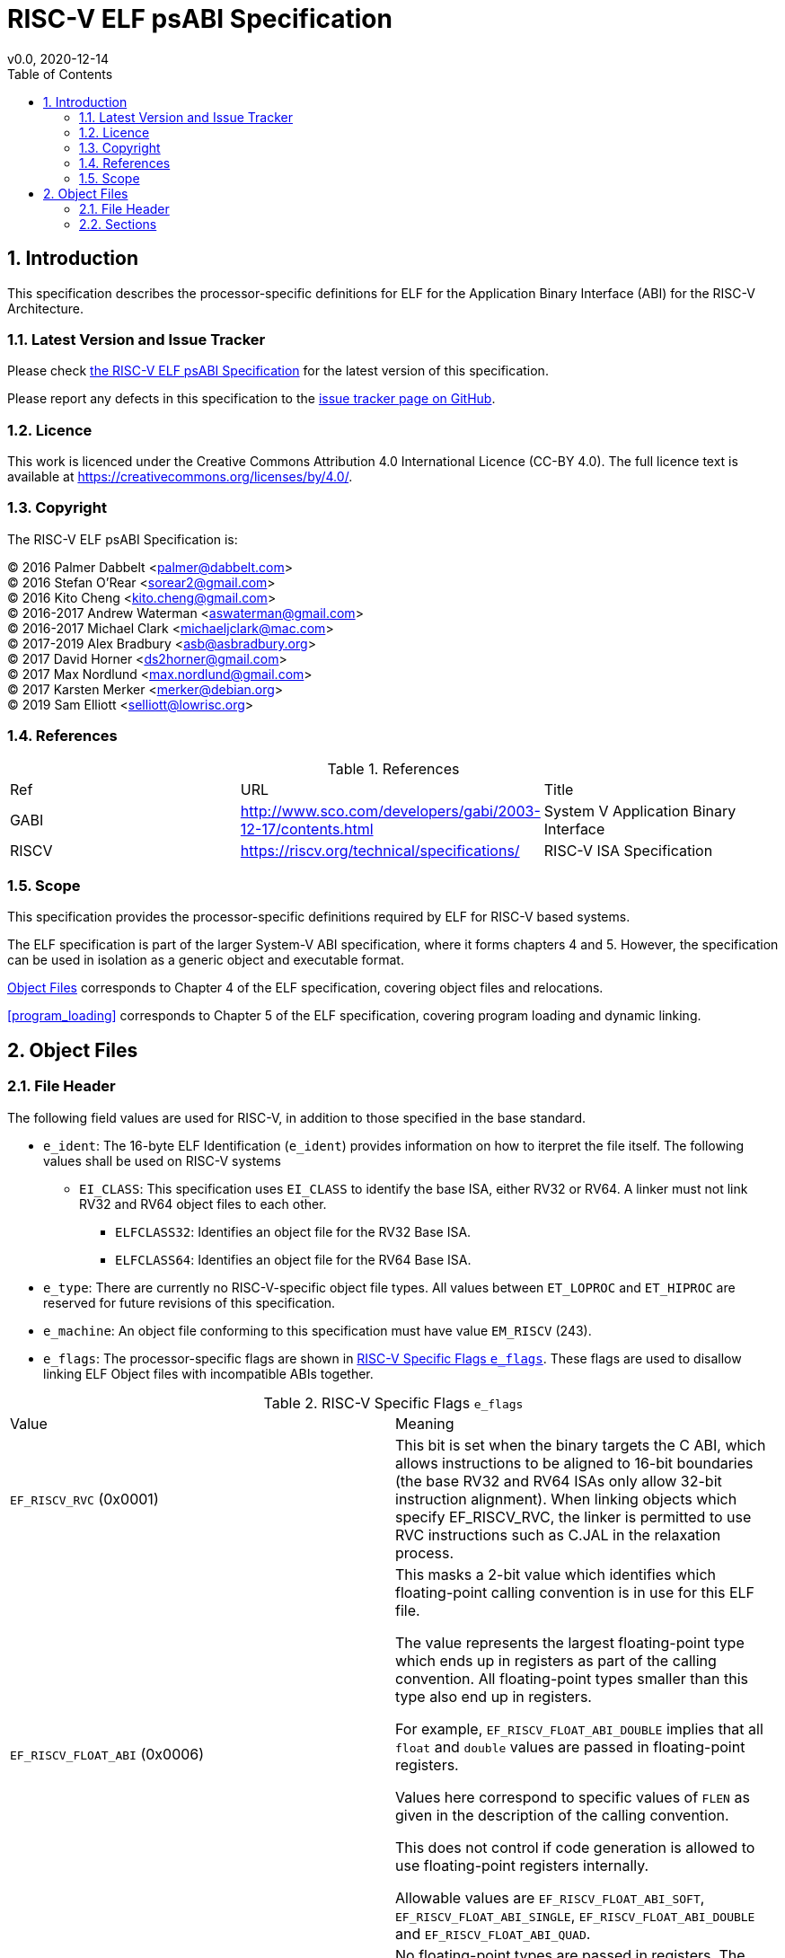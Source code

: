 = RISC-V ELF psABI Specification
v0.0, 2020-12-14
:toc:
:numbered:

////
SPDX-License-Identifier: CC-BY-4.0
////

== Introduction

This specification describes the processor-specific definitions for ELF for the
Application Binary Interface (ABI) for the RISC-V Architecture.

=== Latest Version and Issue Tracker

Please check https://github.com/riscv/riscv-elf-psabi-doc/blob/master/riscv-elf.md[the RISC-V ELF psABI Specification] for the latest version of this specification.

Please report any defects in this specification to the https://github.com/riscv/riscv-elf-psabi-doc/issues[issue tracker page on GitHub].


=== Licence

This work is licenced under the Creative Commons Attribution 4.0 International Licence (CC-BY 4.0). The full licence text is available at https://creativecommons.org/licenses/by/4.0/.

=== Copyright

The RISC-V ELF psABI Specification is:

[%hardbreaks]
(C) 2016 Palmer Dabbelt <palmer@dabbelt.com>
(C) 2016 Stefan O'Rear <sorear2@gmail.com>
(C) 2016 Kito Cheng <kito.cheng@gmail.com>
(C) 2016-2017 Andrew Waterman <aswaterman@gmail.com>
(C) 2016-2017 Michael Clark <michaeljclark@mac.com>
(C) 2017-2019 Alex Bradbury <asb@asbradbury.org>
(C) 2017 David Horner <ds2horner@gmail.com>
(C) 2017 Max Nordlund <max.nordlund@gmail.com>
(C) 2017 Karsten Merker <merker@debian.org>
(C) 2019 Sam Elliott <selliott@lowrisc.org>

=== References

.References
|===
| Ref  | URL | Title
| GABI | http://www.sco.com/developers/gabi/2003-12-17/contents.html | System V Application Binary Interface
| RISCV | https://riscv.org/technical/specifications/ | RISC-V ISA Specification
|===

=== Scope

This specification provides the processor-specific definitions required by ELF for RISC-V based systems.

The ELF specification is part of the larger System-V ABI specification, where it forms chapters 4 and 5. However, the specification can be used in isolation as a generic object and executable format.

<<object_files>> corresponds to Chapter 4 of the ELF specification, covering object files and relocations.

<<program_loading>> corresponds to Chapter 5 of the ELF specification, covering program loading and dynamic linking.

[#object_files]
== Object Files

=== File Header

The following field values are used for RISC-V, in addition to those specified in the base standard.

* `e_ident`:
  The 16-byte ELF Identification (`e_ident`) provides information on how to iterpret the file itself. The following values shall be used on RISC-V systems

** `EI_CLASS`:
   This specification uses `EI_CLASS` to identify the base ISA, either RV32 or RV64.
   A linker must not link RV32 and RV64 object files to each other.

*** `ELFCLASS32`: Identifies an object file for the RV32 Base ISA.
*** `ELFCLASS64`: Identifies an object file for the RV64 Base ISA.

* `e_type`:
  There are currently no RISC-V-specific object file types.
  All values between `ET_LOPROC` and `ET_HIPROC` are reserved for future revisions of this specification.

* `e_machine`:
  An object file conforming to this specification must have value `EM_RISCV` (243).

* `e_flags`:
  The processor-specific flags are shown in <<riscv_e_flags>>. These flags
  are used to disallow linking ELF Object files with incompatible ABIs together.

[#riscv_e_flags]
.RISC-V Specific Flags `e_flags`
|===
| Value | Meaning
| `EF_RISCV_RVC` (0x0001)
| This bit is set when the binary targets the C ABI,
  which allows instructions to be aligned to 16-bit boundaries (the base RV32
  and RV64 ISAs only allow 32-bit instruction alignment).  When linking
  objects which specify EF_RISCV_RVC, the linker is permitted to use RVC
  instructions such as C.JAL in the relaxation process.
| `EF_RISCV_FLOAT_ABI` (0x0006)
| This masks a 2-bit value which identifies which floating-point calling
  convention is in use for this ELF file.

  The value represents the largest floating-point type which ends up in
  registers as part of the calling convention. All floating-point types smaller
  than this type also end up in registers.

  For example, `EF_RISCV_FLOAT_ABI_DOUBLE` implies that all `float` and `double`
  values are passed in floating-point registers.

  Values here correspond to specific values of `FLEN` as given in the
  description of the calling convention.

  This does not control if code generation is allowed to use floating-point
  registers internally.

  Allowable values are `EF_RISCV_FLOAT_ABI_SOFT`, `EF_RISCV_FLOAT_ABI_SINGLE`,
  `EF_RISCV_FLOAT_ABI_DOUBLE` and `EF_RISCV_FLOAT_ABI_QUAD`.
| `EF_RISCV_FLOAT_ABI_SOFT` (0x00000000)
| No floating-point types are passed in registers. The calling convention's
`FLEN` is 0. See Also: `EF_RISCV_FLOAT_ABI`.
| `EF_RISCV_FLOAT_ABI_SINGLE` (0x00000002)
| Single-precision and smaller floating-point types are passed in registers. The calling convention's `FLEN` is 32. See Also: `EF_RISCV_FLOAT_ABI`.
| `EF_RISCV_FLOAT_ABI_DOUBLE` (0x00000004)
| Double-precision and smaller floating-point types are passed in registers. The calling convention's `FLEN` is 64. See Also: `EF_RISCV_FLOAT_ABI`.
| `EF_RISCV_FLOAT_ABI_QUAD` (0x00000006)
| Quad-precision and smaller floating-point types are passed in registers. The calling convention's `FLEN` is 128. See Also: `EF_RISCV_FLOAT_ABI`.
| `EF_RISCV_RVE` (0x00000008)
| The ELF file contains code which uses the E (Embedded) Calling Convention.
| `EF_RISCV_TSO` (0x00000010)
| The ELF file contains code which requires the RVTSO memory consistency model.
| `EF_RISCV_CUSTOM_EXTENSION_MASK` (0xFF000000)
| These bits are reserved for non-standard extensions.

  Software must not set these bits, and must not link ELF files where these bits
  are non-zero.
|===

=== Sections

==== Special Section Indexes

There are no processor-specific special section indexes defined. All
processor-specific values are reserved for future revisions of this
specification.

==== Section Types

The defined procesor-specific section types are listed in <<riscv_sh_type>>. All
other processor-specific values are reserved for future revisions of this
specification.

[#riscv_sh_type]
.RISC-V Specific Section Types `sh_type`
|===
| Value | Meaning
| `SHT_RISCV_ATTRIBUTES` (0x70000003) | Object file compatibility attributes. See <<compatibility_attributes>>.
|===

==== Section Attribute Flags

There are no processor-specific section attribute flags defined. All
processor-specific values are reserved for future revisions of this
specification.

==== Special Sections

<<riscv_special_section_names>> lists the special sections defined by this ABI.
Other names beginning `.RISCV.` are reserved for future revisions of this
specification.

[#riscv_special_section_names]
.RISC-V Special Sections
|===
| Name | Type | Attributes | Meaning
|===

==== Section Alignment


[#compatibility_attributes]
==== Compatibility Attributes






// [#program_loading]
